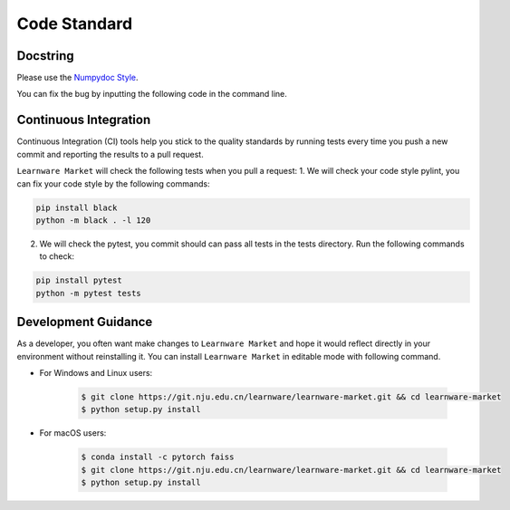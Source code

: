 .. _code_standard:

=============
Code Standard
=============

Docstring
============
Please use the `Numpydoc Style <https://stackoverflow.com/a/24385103>`_.

You can fix the bug by inputting the following code in the command line.


Continuous Integration
======================
Continuous Integration (CI) tools help you stick to the quality standards by running tests every time you push a new commit and reporting the results to a pull request.

``Learnware Market`` will check the following tests when you pull a request:
1. We will check your code style pylint, you can fix your code style by the following commands:

.. code-block:: bash

    pip install black
    python -m black . -l 120


2. We will check the pytest, you commit should can pass all tests in the tests directory. Run the following commands to check:

.. code-block:: bash

    pip install pytest
    python -m pytest tests

Development Guidance
=================================

As a developer, you often want make changes to ``Learnware Market`` and hope it would reflect directly in your environment without reinstalling it. You can install ``Learnware Market`` in editable mode with following command.

- For Windows and Linux users:

    .. code-block:: bash
        
        $ git clone https://git.nju.edu.cn/learnware/learnware-market.git && cd learnware-market
        $ python setup.py install

- For macOS users:

    .. code-block:: bash
        
        $ conda install -c pytorch faiss
        $ git clone https://git.nju.edu.cn/learnware/learnware-market.git && cd learnware-market
        $ python setup.py install
